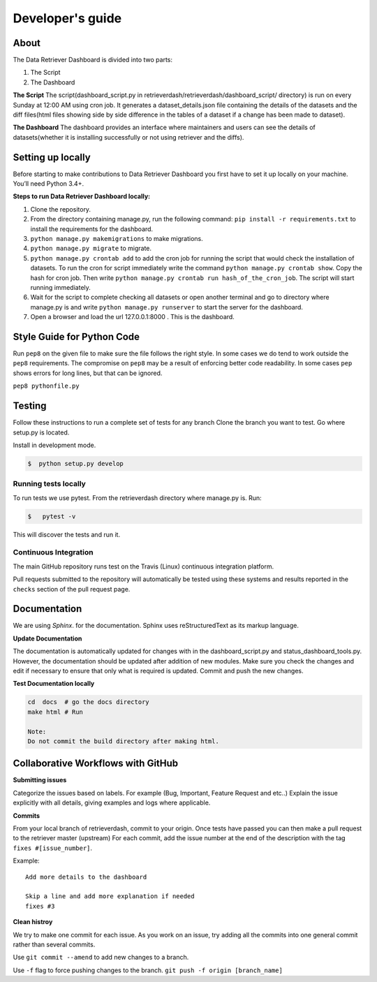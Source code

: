 =================
Developer's guide
=================

About
=====
The Data Retriever Dashboard is divided into two parts:

1. The Script
2. The Dashboard

**The Script**
The script(dashboard_script.py in retrieverdash/retrieverdash/dashboard_script/ directory) is run on every Sunday at 12:00 AM using cron job. It generates a
dataset_details.json file containing the details of the datasets and the diff files(html files showing
side by side difference in the tables of a dataset if a change has been made to dataset).

**The Dashboard**
The dashboard provides an interface where maintainers and users can see the details of datasets(whether it is
installing successfully or not using retriever and the diffs).

Setting up locally
==================

Before starting to make contributions to Data Retriever Dashboard you first have to set it up
locally on your machine. You’ll need Python 3.4+.

**Steps to run Data Retriever Dashboard locally:**

1. Clone the repository.
2. From the directory containing manage.py, run the following command:
   ``pip install -r requirements.txt`` to install the requirements for the dashboard.
3. ``python manage.py makemigrations`` to make migrations.
4. ``python manage.py migrate`` to migrate.
5. ``python manage.py crontab add`` to add the cron job for running the script
   that would check the installation of datasets. To run the cron for script immediately
   write the command ``python manage.py crontab show``. Copy the hash for cron job.
   Then write ``python manage.py crontab run hash_of_the_cron_job``. The script will start running
   immediately.
6. Wait for the script to complete checking all datasets or open another terminal and go to directory
   where manage.py is and write ``python manage.py runserver`` to start the server for the dashboard.
7. Open a browser and load the url 127.0.0.1:8000 . This is the dashboard.


Style Guide for Python Code
===========================

Run ``pep8`` on the given file to make sure the file follows the right style.
In some cases we do tend to work outside the ``pep8`` requirements.
The compromise on ``pep8``  may be a result of enforcing better code readability.
In some cases ``pep`` shows errors for long lines, but that can be ignored.

``pep8 pythonfile.py``

Testing
=======

Follow these instructions to run a complete set of tests for any branch
Clone the branch you want to test. Go where setup.py is located.

Install in development mode.

.. code-block:: bash

  $  python setup.py develop


Running tests locally
^^^^^^^^^^^^^^^^^^^^^

To run tests we use pytest.
From the retrieverdash directory where manage.py is. Run:

.. code-block:: sh

  $   pytest -v

This will discover the tests and run it.

Continuous Integration
^^^^^^^^^^^^^^^^^^^^^^

The main GitHub repository runs test on the Travis (Linux) continuous integration platform.

Pull requests submitted to the repository will automatically be tested using
these systems and results reported in the ``checks`` section of the pull request
page.

Documentation
=============

We are using `Sphinx`. for the documentation.
Sphinx uses reStructuredText as its markup language.

**Update Documentation**

The documentation is automatically updated for changes with in the dashboard_script.py and status_dashboard_tools.py.
However, the documentation should be updated after addition of new modules.
Make sure you check the changes and edit if necessary to ensure that only what is required is updated.
Commit and push the new changes.

**Test Documentation locally**

.. code-block:: bash

  cd  docs  # go the docs directory
  make html # Run

  Note:
  Do not commit the build directory after making html.

Collaborative Workflows with GitHub
===================================

**Submitting issues**

Categorize the issues based on labels. For example (Bug, Important, Feature Request and etc..)
Explain the issue explicitly with all details, giving examples and logs where applicable.

**Commits**

From your local branch of retrieverdash, commit to your origin.
Once tests have passed you can then make a pull request to the retriever master (upstream)
For each commit, add the issue number at the end of the description with the tag ``fixes #[issue_number]``.

Example::

  Add more details to the dashboard

  Skip a line and add more explanation if needed
  fixes #3

**Clean histroy**

We try to make one commit for each issue.
As you work on an issue, try adding all the commits into one general commit rather than several commits.

Use ``git commit --amend`` to add new changes to a branch.

Use ``-f`` flag to force pushing changes to the branch. ``git push -f origin [branch_name]``
